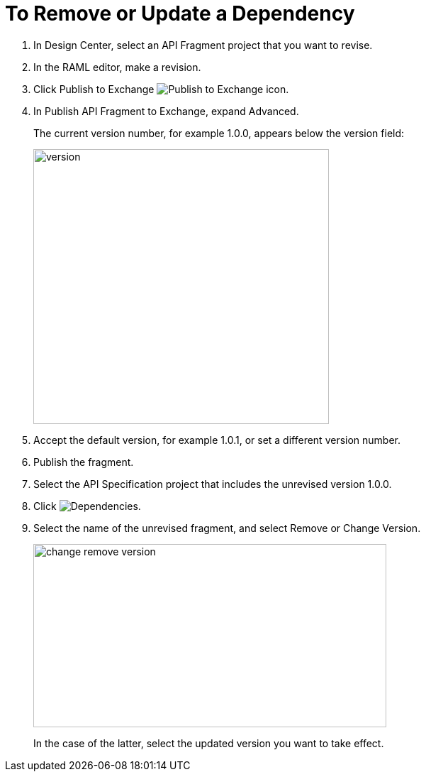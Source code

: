 = To Remove or Update a Dependency 

. In Design Center, select an API Fragment project that you want to revise.
. In the RAML editor, make a revision.
. Click Publish to Exchange image:publish-exchange.png[Publish to Exchange icon].
. In Publish API Fragment to Exchange, expand Advanced.
+
The current version number, for example 1.0.0, appears below the version field:
+
image::advanced-publish-options.png[version,height=387,width=417]
+
. Accept the default version, for example 1.0.1, or set a different version number.
. Publish the fragment.
. Select the API Specification project that includes the unrevised version 1.0.0.
. Click image:dependencies-icon.png[Dependencies].
. Select the name of the unrevised fragment, and select Remove or Change Version. 
+
image::change-version.png[change remove version,height=258,width=498]
+
In the case of the latter,  select the updated version you want to take effect.



